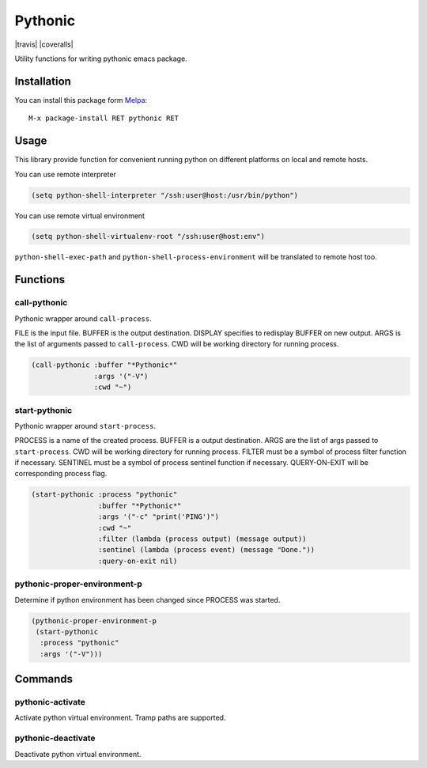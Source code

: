 
.. |melpa| image:: http://melpa.org/packages/pythonic-badge.svg
    :target: http://melpa.org/#/pythonic
    :alt: Melpa

========
Pythonic
========

|travis| |coveralls| |melpa|

Utility functions for writing pythonic emacs package.

Installation
------------

You can install this package form Melpa_::

    M-x package-install RET pythonic RET

Usage
-----

This library provide function for convenient running python on
different platforms on local and remote hosts.

You can use remote interpreter

.. code:: lisp

    (setq python-shell-interpreter "/ssh:user@host:/usr/bin/python")

You can use remote virtual environment

.. code:: lisp

    (setq python-shell-virtualenv-root "/ssh:user@host:env")

``python-shell-exec-path`` and ``python-shell-process-environment``
will be translated to remote host too.

Functions
---------

call-pythonic
~~~~~~~~~~~~~

Pythonic wrapper around ``call-process``.

FILE is the input file.  BUFFER is the output destination.  DISPLAY
specifies to redisplay BUFFER on new output.  ARGS is the list of
arguments passed to ``call-process``.  CWD will be working directory
for running process.

.. code:: lisp

    (call-pythonic :buffer "*Pythonic*"
                   :args '("-V")
                   :cwd "~")

start-pythonic
~~~~~~~~~~~~~~

Pythonic wrapper around ``start-process``.

PROCESS is a name of the created process.  BUFFER is a output
destination. ARGS are the list of args passed to ``start-process``.
CWD will be working directory for running process.  FILTER must be a
symbol of process filter function if necessary.  SENTINEL must be a
symbol of process sentinel function if necessary.  QUERY-ON-EXIT will
be corresponding process flag.

.. code:: lisp

    (start-pythonic :process "pythonic"
                    :buffer "*Pythonic*"
                    :args '("-c" "print('PING')")
                    :cwd "~"
                    :filter (lambda (process output) (message output))
                    :sentinel (lambda (process event) (message "Done."))
                    :query-on-exit nil)

pythonic-proper-environment-p
~~~~~~~~~~~~~~~~~~~~~~~~~~~~~

Determine if python environment has been changed since PROCESS was started.

.. code:: lisp

    (pythonic-proper-environment-p
     (start-pythonic
      :process "pythonic"
      :args '("-V")))

Commands
--------

pythonic-activate
~~~~~~~~~~~~~~~~~

Activate python virtual environment.  Tramp paths are supported.

pythonic-deactivate
~~~~~~~~~~~~~~~~~~~

Deactivate python virtual environment.

.. _Melpa: http://melpa.org
